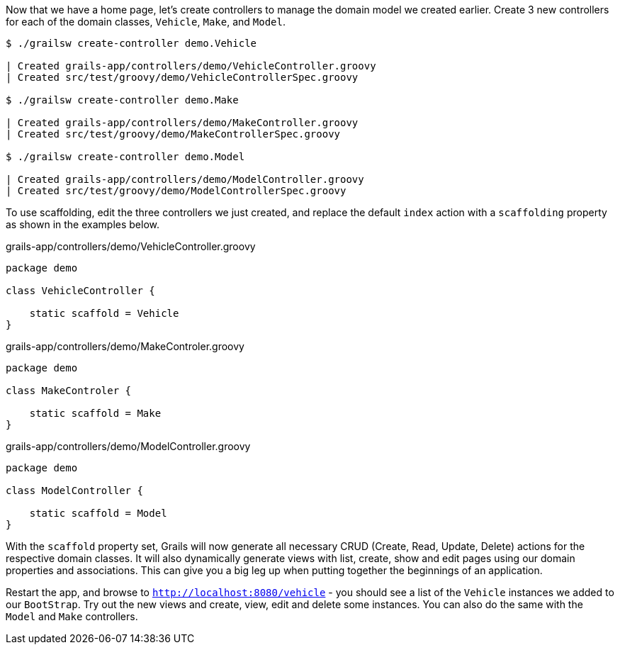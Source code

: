 Now that we have a home page, let's create controllers to manage the domain model we created earlier. Create 3 new controllers for each of the domain classes, `Vehicle`, `Make`, and `Model`.

[source, bash]
----
$ ./grailsw create-controller demo.Vehicle

| Created grails-app/controllers/demo/VehicleController.groovy
| Created src/test/groovy/demo/VehicleControllerSpec.groovy

$ ./grailsw create-controller demo.Make

| Created grails-app/controllers/demo/MakeController.groovy
| Created src/test/groovy/demo/MakeControllerSpec.groovy

$ ./grailsw create-controller demo.Model

| Created grails-app/controllers/demo/ModelController.groovy
| Created src/test/groovy/demo/ModelControllerSpec.groovy
----


To use scaffolding, edit the three controllers we just created, and replace the default `index` action with a `scaffolding` property as shown in the examples below.

[source, groovy]
.grails-app/controllers/demo/VehicleController.groovy
----
package demo

class VehicleController {

    static scaffold = Vehicle
}
----

[source, groovy]
.grails-app/controllers/demo/MakeControler.groovy
----
package demo

class MakeControler {

    static scaffold = Make
}
----

[source, groovy]
.grails-app/controllers/demo/ModelController.groovy
----
package demo

class ModelController {

    static scaffold = Model
}
----

With the `scaffold` property set, Grails will now generate all necessary CRUD (Create, Read, Update, Delete) actions for the respective domain classes. It will also dynamically generate views with list, create, show and edit pages using our domain properties and associations. This can give you a big leg up when putting together the beginnings of an application.

Restart the app, and browse to `http://localhost:8080/vehicle` - you should see a list of the `Vehicle` instances we added to our `BootStrap`. Try out the new views and create, view, edit and delete some instances. You can also do the same with the `Model` and `Make` controllers.
